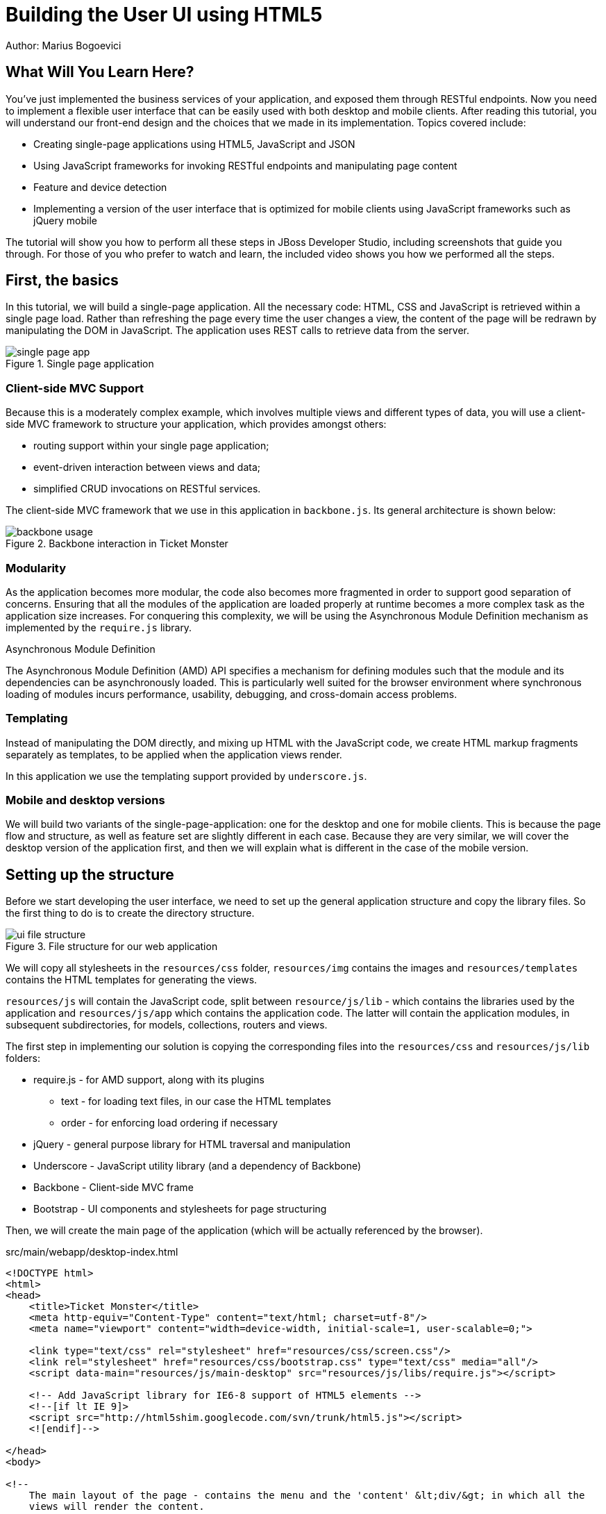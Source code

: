 Building the User UI using HTML5
================================
Author: Marius Bogoevici

What Will You Learn Here?
-------------------------

You've just implemented the business services of your application, and exposed them through RESTful endpoints. Now you need to implement a flexible user interface that can be easily used with both desktop and mobile clients. After reading this tutorial, you will understand our front-end design and the choices that we made in its implementation. Topics covered include:

* Creating single-page applications using HTML5, JavaScript and JSON
* Using JavaScript frameworks for invoking RESTful endpoints and manipulating page content
* Feature and device detection
* Implementing a version of the user interface that is optimized for mobile clients using JavaScript frameworks such as jQuery mobile

The tutorial will show you how to perform all these steps in JBoss Developer Studio, including screenshots that guide you through. For those of you who prefer to watch and learn, the included video shows you how we performed all the steps.

First, the basics
-----------------

In this tutorial, we will build a single-page application. All the necessary code: HTML, CSS and JavaScript is retrieved within a single page load. Rather than refreshing the page every time the user changes a view, the content of the page will be redrawn by manipulating the DOM in JavaScript. The application uses REST calls to retrieve data from the server.

[[single-page-app_image]]
.Single page application
image::gfx/single-page-app.png[]

Client-side MVC Support
~~~~~~~~~~~~~~~~~~~~~~~

Because this is a moderately complex example, which involves multiple views and different types of data, you will use a client-side MVC framework to structure your application, which provides amongst others:

* routing support within your single page application;
* event-driven interaction between views and data;
* simplified CRUD invocations on RESTful services.

The client-side MVC framework that we use in this application in `backbone.js`. Its general architecture is shown below:

[[use-of-backbone_image]]
.Backbone interaction in Ticket Monster
image::gfx/backbone-usage.png[]

Modularity
~~~~~~~~~~

As the application becomes more modular, the code also becomes more fragmented in order to support good separation of concerns. Ensuring that all the modules of the application are loaded properly at runtime becomes a more complex task as the application size increases. For conquering this complexity, we will be using the Asynchronous Module Definition mechanism as implemented by the `require.js` library.


.Asynchronous Module Definition
***********************************************************************
The Asynchronous Module Definition (AMD) API specifies a mechanism for defining modules such that the module and its dependencies can be asynchronously loaded. This is particularly well suited for the browser environment where synchronous loading of modules incurs performance, usability, debugging, and cross-domain access problems.
***********************************************************************

Templating
~~~~~~~~~~

Instead of manipulating the DOM directly, and mixing up HTML with the JavaScript code, we create HTML markup fragments separately as templates, to be applied when the application views render. 

In this application we use the templating support provided by `underscore.js`.

Mobile and desktop versions
~~~~~~~~~~~~~~~~~~~~~~~~~~~

We will build two variants of the single-page-application: one for the desktop and one for mobile clients. This is because the page flow and structure, as well as feature set are slightly different in each case. Because they are very similar, we will cover the desktop version of the application first, and then we will explain what is different in the case of the mobile version.

Setting up the structure
------------------------

Before we start developing the user interface, we need to set up the general application structure and copy the library files. So the first thing to do is to create the directory structure.

[[ui-directory-structure]]
.File structure for our web application
image::gfx/ui-file-structure.png[]

We will copy all stylesheets in the `resources/css` folder, `resources/img` contains the images and `resources/templates` contains the HTML templates for generating the views. 

`resources/js` will contain the JavaScript code, split between `resource/js/lib` - which contains the libraries used by the application and `resources/js/app` which contains the application code. The latter will contain the application modules, in subsequent subdirectories, for models, collections, routers and views.

The first step in implementing our solution is copying the corresponding files into the `resources/css` and `resources/js/lib` folders:

* require.js - for AMD support, along with its plugins
** text - for loading text files, in our case the HTML templates
** order - for enforcing load ordering if necessary
* jQuery - general purpose library for HTML traversal and manipulation
* Underscore - JavaScript utility library (and a dependency of Backbone)
* Backbone - Client-side MVC frame
* Bootstrap - UI components and stylesheets for page structuring

Then, we will create the main page of the application (which will be actually referenced by the browser).

.src/main/webapp/desktop-index.html
[source,html]
-------------------------------------------------------------------------------------------------------
<!DOCTYPE html>
<html>
<head>
    <title>Ticket Monster</title>
    <meta http-equiv="Content-Type" content="text/html; charset=utf-8"/>
    <meta name="viewport" content="width=device-width, initial-scale=1, user-scalable=0;">

    <link type="text/css" rel="stylesheet" href="resources/css/screen.css"/>
    <link rel="stylesheet" href="resources/css/bootstrap.css" type="text/css" media="all"/>
    <script data-main="resources/js/main-desktop" src="resources/js/libs/require.js"></script>

    <!-- Add JavaScript library for IE6-8 support of HTML5 elements -->
    <!--[if lt IE 9]>
    <script src="http://html5shim.googlecode.com/svn/trunk/html5.js"></script>
    <![endif]-->

</head>
<body>

<!--
    The main layout of the page - contains the menu and the 'content' &lt;div/&gt; in which all the
    views will render the content.
-->
<div id="container">
    <div id="menu">
        <div class="navbar">
            <div class="navbar-inner">
                <div class="container">
                    <a class="brand">JBoss Ticket Monster</a>
                    <ul class="nav">
                        <li><a href="#events">Events</a></li>
                        <li><a href="#venues">Venues</a></li>
                        <li><a href="#bookings">Bookings</a></li>
                        <li><a href="#about">About</a></li>
                    </ul>
                </div>
            </div>
        </div>
    </div>
    <div id="content" class="container-fluid">
    </div>
</div>

<footer style="">
    <div style="text-align: center;"><img src="resources/img/logo.png" alt="HTML5"/></div>
</footer>

</body>
</html>
-------------------------------------------------------------------------------------------------------

As you can see, the page does not contain too much. It loads the custom stylesheet of the application, as well as the one required by Twitter bootstrap, sets up instructions for loading the application scripts and defines a general structure of the page.  

The actual HTML code of the page contains a menu definition which will be present on all the pages, as well as an empty element named `content` which is essentially a placeholder for the application views. When a view is displayed, it will apply a template and populate it.

The JavaScript code of the page is loaded by `require.js`, according to the module definition contained in `resources/js/main-desktop.js`, as follows:

.src/main/webapp/resources/js/main-desktop.js
-------------------------------------------------------------------------------------------------------
/**
 * Shortcut alias definitions - will come in handy when declaring dependencies
 * Also, they allow you to keep the code free of any knowledge about library 
 * locations and versions
 */
require.config({
    paths: {
        jquery:'libs/jquery-1.7.1',
        underscore:'libs/underscore',
        text:'libs/text',
        order:'libs/order',
        bootstrap: 'libs/bootstrap',
        utilities: 'app/utilities',
        router
    }
});

// Backbone is not AMD-ready, so a individual module is declared
define("backbone", [
    // the order plugin is used to ensure that the modules are loaded in the right order
    'order!jquery',
    'order!underscore',
    'order!libs/backbone'], function(){
    return Backbone;
});

// Now we declare all the dependencies
require([
    'order!jquery', 
    'order!underscore',
    'order!backbone',
    'text',
    'order!bootstrap',
], function(){
    console.log('all loaded')
});
-------------------------------------------------------------------------------------------------------

As you see, this module loads all the utility libraries. Later on, when we will have written the application code too, we will load it here as well.

Visualising Events
------------------

The first use case that we implement is event navigation. The users will be able to view the list of events and select the one that they want to attend. After doing so, they will select a venue, and will be able to choose a performance date and time.

The Event model
~~~~~~~~~~~~~~~

We will define a Backbone model for holding individual event data. Nearly each domain entity (booking, event, venue) is represented by a corresponding Backbone model.

.src/main/webapp/resources/js/app/models/event.js
-------------------------------------------------------------------------------------------------------
/**
 * Module for the Event model
 */
define([ 
    'backbone' // depends and imports Backbone
], function (Backbone) {
    /**
     * The Event model class definition
     * Used for CRUD operations against individual events
     */
    var Event = Backbone.Model.extend({
        urlRoot:'rest/events' // the URL for perfoming CRUD operations
    });
    // export the Event class
    return Event;
});
-------------------------------------------------------------------------------------------------------

The `Event` model can perform CRUD operations directly against the REST services. 

.Backbone Models
***********************************************************************
Backbone models contain the interactive data as well as a large part of the logic surrounding it: conversions, validations, computed properties, and access control. The can also perform CRUD operations with the REST service. 
***********************************************************************

The Events collection
~~~~~~~~~~~~~~~~~~~~~

We will define a Backbone collection for handling groups of events (like the events list). 

.src/main/webapp/resources/js/app/collections/events.js
-------------------------------------------------------------------------------------------------------
/**
 * Module for the Events collection
 */
define([
    // Backbone and the collection element type are dependencies
    'backbone',
    'app/models/event'
], function (Backbone, Event) {
    /**
     *  Here we define the Bookings collection
     *  We will use it for CRUD operations on Bookings
     */
    var Events = Backbone.Collection.extend({
        url:"rest/events", // the URL for performing CRUD operations
        model: Event,
        id:"id", // the 'id' property of the model is the identifier
        comparator:function (model) {
            return model.get('category').id;
        }
    });
    return Events;
});
-------------------------------------------------------------------------------------------------------

By mapping the model and collection to a REST endpoint you can perform CRUD operations without having to invoke the services explicitly. You will see how that works a bit later.

.Backbone Collections
***********************************************************************
Collections are ordered sets of models. They can handle events which are fired as a result of a change to a
individual member, and can perform CRUD operations for syncing up contents against RESTful services.
*********************************************************************** 

The EventsView view
~~~~~~~~~~~~~~~~~~~

Now that we have implemented the data components of the example, we need to create the view that displays them.

.src/main/webapp/resources/js/app/views/desktop/events.js
-------------------------------------------------------------------------------------------------------
define([
    'backbone',
    'utilities',
    'text!../../../../templates/desktop/events.html'
], function (
    Backbone,
    utilities,
    eventsTemplate) {

    var EventsView = Backbone.View.extend({
        events:{
            "click a":"update"
        },
        render:function () {
            var categories = _.uniq(
                _.map(this.model.models, function(model){
                    return model.get('category')
                }, function(item){
                    return item.id
                }));
            utilities.applyTemplate($(this.el), eventsTemplate, {categories:categories, model:this.model})
            $(this.el).find('.item:first').addClass('active');
            $(".collapse").collapse()
            $("a[rel='popover']").popover({trigger:'hover'});
            return this
        },
        update:function () {
            $("a[rel='popover']").popover('hide')
        }
    });

    return  EventsView;
});
-------------------------------------------------------------------------------------------------------

The view is attached to a DOM element (the `el` property). When the `render` method is invoked, it manipulates the DOM and renders the view. We could have achieved that by writing these instructions directly in the method, but that would make it hard to change the page design later on. Rather than that, we will create a template and apply it, thus separating the HTML view code from the view implementation. 

.src/main/webapp/resources/templates/desktop/events.html
[source,html]
-------------------------------------------------------------------------------------------------------
<div class="row-fluid">
    <div class="span3">
        <div id="itemMenu">

            <%
            _.each(categories, function (category) {
            %>
            <div class="accordion-group">
                <div class="accordion-heading">
                    <a class="accordion-toggle" style="color: #fff; background: #000;"
                       data-target="#category-<%=category.id%>-collapsible" data-toggle="collapse"
                       data-parent="#itemMenu"><%= category.description %></a>
                </div>
                <div id="category-<%=category.id%>-collapsible" class="collapse in accordion-body">
                    <div id="category-<%=category.id%>" class="accordion-inner">

                        <%
                        _.each(model.models, function (model) {
                        if (model.get('category').id == category.id) {
                        %>
                        <p><a href="#venues/<%=model.attributes.id%>" rel="popover"
                              data-content="<%=model.attributes.description%>"
                              data-original-title="<%=model.attributes.name%>"><%=model.attributes.name%></a></p>
                        <% }
                        });
                        %>
                    </div>
                </div>
            </div>
            <% }); %>
        </div>
    </div>
    <div id='itemSummary' class="span9">
        <div class="row-fluid">
            <div class="span11">
                <div id="eventCarousel" class="carousel">
                    <!-- Carousel items -->
                    <div class="carousel-inner">
                        <%_.each(model.models, function(model) { %>
                        <div class="item">
                            <img src='rest/media/<%=model.attributes.mediaItem.id%>'/>

                            <div class="carousel-caption">
                                <h4><%=model.attributes.name%></h4>

                                <p><%=model.attributes.description%></p>
                                <a class="btn btn-danger" href="#events/<%=model.id%>">Book tickets</a>
                            </div>
                        </div>
                        <% }) %>
                    </div>
                    <!-- Carousel nav -->
                    <a class="carousel-control left" href="#eventCarousel" data-slide="prev">&lsaquo;</a>
                    <a class="carousel-control right" href="#eventCarousel" data-slide="next">&rsaquo;</a>
                </div>
            </div>
        </div>
    </div>
</div>
-------------------------------------------------------------------------------------------------------


Besides applying the template and preparing the data that will be used to fill it (the `categories` and `model` entries in the map), this method also performs the JavaScript calls that are required to initialize the UI components (in this case the Twitter Bootstrap carousel and popover).

A view can also listen to events fired by children of it's `el` root element. In this case, the `update` method is set up within the `events` property of the class to listen to clicks on anchors. 

Now that the views are in place, you will need to add a routing rule to the application. We will create a router and add our first routes.

Routing
~~~~~~~

We will continue by defining a Router which provides linkable, bookmarkable and shareable URLs for the various locations in our application.

.src/main/webapp/resources/js/app/router/desktop/router.js
-------------------------------------------------------------------------------------------------------
/**
 * A module for the router of the desktop application
 */
define("router", [
    'jquery',
    'underscore',
    'backbone',
    'app/collections/events',
    'app/views/desktop/events',
],function ($,
            _,
            Backbone,
            Events,
            EventsView) {

    /**
     * The Router class contains all the routes within the application - 
     * i.e. URLs and the actions that will be taken as a result.
     *
     * @type {Router}
     */

    var Router = Backbone.Router.extend({
        routes:{
            "":"events", // listen to #events
            "events":"events" // listen to #events
        },
        events:function () {
        	//initialize the events collection
            var events = new Events(); 
            // create an events view
            var eventsView = new EventsView({model:events, el:$("#content")});
            // render the view when the collection elements are fetched from the
            // RESTful service
            events.bind("reset", 
                function () { 
                    eventsView.render();
            }).fetch();
        });

    // Create a router instance
    var router = new Router();

    // Begin routing
    Backbone.history.start();

    return router;
});
-------------------------------------------------------------------------------------------------------

Remember, this is a single page application. You will be able to navigate either using urls such as `http://localhost:8080/ticket-monster/desktop-index.html#events` or from with relative urls from within the application itself (this being exactly what the main menu does). The portion after the hash sign represents the url within the page, the one on which the router will act. The `routes` property maps urls to controller function. In the example above, we have two controller functions.

`events` handles the `#events` URL and will retrieve the events in our application through a REST call. You don't have to do the REST call yourself, it will be triggered the `fetch` invocation on the `Events` collection (remember our earlier point about mapping collections to REST urls?). The `reset` event on the collection is invoked when the data from the server is received and the collection is populated, and this triggers the rendering of the events view (which is bound to the `#content` div). Notice how the whole process is orchestrated in an event-driven fashion - the models, views and controllers interact through events.

Once the router has been defined, all that remains is to cause is to be loaded by the main module definition. Because the router depends on all the other components (models, collections and views) of the application, directly or indirectly, it will be the only one that is explicitly listed in the `main-desktop` definition, which will change as follows:

.src/main/webapp/resources/js/main-desktop.js
-------------------------------------------------------------------------------------------------------
require.config({
    paths: {
        jquery:'libs/jquery-1.7.1',
        underscore:'libs/underscore',
        text:'libs/text',
        order:'libs/order',
        bootstrap: 'libs/bootstrap',
        utilities: 'app/utilities',
        router:'app/router/desktop/router'
    }
});

  ...

// Now we declare all the dependencies
require([
    'order!jquery', 
    'order!underscore',
    'order!backbone',
    'text',
    'order!bootstrap',
    'router'
], function(){
    console.log('all loaded')
});
-------------------------------------------------------------------------------------------------------

Viewing a single event
----------------------

With the events list view now in place, we can begin implementing the next step of the use case: adding a view for visualizing the details of an individual event, selecting a venue and a performance time.

We already have the models in place so all we need to do is to create a additional view and expand the router. The view comes first.

.src/main/webapp/resources/js/app/views/desktop/event-detail.js
-------------------------------------------------------------------------------------------------------
define([
    'backbone',
    'utilities',
    'require',
    'text!../../../../templates/desktop/event-detail.html',
    'text!../../../../templates/desktop/media.html',
    'text!../../../../templates/desktop/event-venue-description.html',
    'bootstrap'
], function (
    Backbone,
    utilities,
    require,
    eventDetailTemplate,
    mediaTemplate,
    eventVenueDescriptionTemplate) {
    var EventDetail = Backbone.View.extend({
        events:{
            "click input[name='bookButton']":"beginBooking",
            "change select[id='venueSelector']":"refreshShows",
            "change select[id='dayPicker']":"refreshTimes"
        },
        render:function () {
            $(this.el).empty()
            utilities.applyTemplate($(this.el), eventDetailTemplate, this.model.attributes);
            $("#bookingOption").hide();
            $("#venueSelector").attr('disabled', true);
            $("#dayPicker").empty();
            $("#dayPicker").attr('disabled', true)
            $("#performanceTimes").empty();
            $("#performanceTimes").attr('disabled', true)
            var self = this
            $.getJSON("rest/shows?event=" + this.model.get('id'), function (shows) {
                self.shows = shows
                $("#venueSelector").empty().append("<option value='0'>Select a venue</option>");
                $.each(shows, function (i, show) {
                    $("#venueSelector").append("<option value='" + show.id + "'>" 
                           + show.venue.address.city + " : " + show.venue.name + "</option>")
                });
                $("#venueSelector").removeAttr('disabled')
                if ($("#venueSelector").val()) {
                    $("#venueSelector").change()
                }
            })
        },
        beginBooking:function () {
            require("router").navigate('/book/' + 
                      $("#venueSelector option:selected").val() + '/' + $("#performanceTimes").val(), true)
        },
        refreshShows:function (event) {
            $("#dayPicker").empty();

            var selectedShowId = event.currentTarget.value;

            if (selectedShowId != 0) {
                var selectedShow = _.find(this.shows, function (show) {
                    return show.id == selectedShowId
                });
                this.selectedShow = selectedShow;
                utilities.applyTemplate($("#eventVenueDescription"), eventVenueDescriptionTemplate, {venue:selectedShow.venue});
                var times = _.uniq(_.sortBy(_.map(selectedShow.performances, function (performance) {
                    return (new Date(performance.date).withoutTimeOfDay()).getTime()
                }), function (item) {
                    return item
                }));
                utilities.applyTemplate($("#venueMedia"), mediaTemplate, selectedShow.venue)
                $("#dayPicker").removeAttr('disabled')
                $("#performanceTimes").removeAttr('disabled')
                _.each(times, function (time) {
                    var date = new Date(time)
                    $("#dayPicker").append("<option value='" + date.toYMD() + "'>" 
                          + date.toPrettyStringWithoutTime() + 
                          "</option>")
                })
                this.refreshTimes()
                $("#bookingWhen").show(100)
            } else {
                $("#bookingWhen").hide(100)
                $("#bookingOption").hide()
                $("#dayPicker").empty()
                $("#venueMedia").empty()
                $("#eventVenueDescription").empty()
                $("#dayPicker").attr('disabled', true)
                $("#performanceTimes").empty()
                $("#performanceTimes").attr('disabled', true)
            }

        },
        refreshTimes:function () {
            var selectedDate = $("#dayPicker").val();
            $("#performanceTimes").empty()
            if (selectedDate) {
                $.each(this.selectedShow.performances, function (i, performance) {
                    var performanceDate = new Date(performance.date);
                    if (_.isEqual(performanceDate.toYMD(), selectedDate)) {
                        $("#performanceTimes").append("<option value='" + performance.id + "'>" 
                            + performanceDate.getHours().toZeroPaddedString(2) + ":" + performanceDate.getMinutes().toZeroPaddedString(2) + "</option>")
                    }
                })
            }
            $("#bookingOption").show()
        }

    });

    return  EventDetail;
});
-------------------------------------------------------------------------------------------------------

This view is already a bit more complex than the global events view. The main reason for that happening is that certain portions of the page need to be updated whenever the user chooses a different venue. 

[[ui-event-detail]]
.On the event details page some fragments need to be re-rendered when the user changes the venue
image::gfx/ui-event-details.png[]

The view responds to three different events:

* a of the current venue will trigger a reload of the details and venue image, as well as of the performance times. The application will retrieve the latter information through a RESTful web service;
* changing the performance day will cause the performance time selector to reload;
* once the venue and performance time and date have been selected, the user can navigate to the booking page.

The corresponding templates for the three fragments used above are shown below

.src/main/webapp/resources/templates/desktop/event-detail.html
[source,html]
-------------------------------------------------------------------------------------------------------
<div class="row-fluid" xmlns="http://www.w3.org/1999/html">
    <h2 class="page-header"><%=name%></h2>
</div>
<div class="row-fluid">
    <div class="span4 well">
        <div class="row-fluid"><h3 class="page-header span6">What?</h3>
            <img width="100" src='rest/media/<%=mediaItem.id%>'/></div>
        <div class="row-fluid">
            <p>&nbsp;</p>

            <div class="span12"><%= description %></div>
        </div>
    </div>
    <div class="span4 well">
        <div class="row-fluid"><h3 class="page-header span6">Where?</h3>
            <div class="span6" id='venueMedia'/>
        </div>
        <div class='row-fluid'><select id='venueSelector'/>
            <div id="eventVenueDescription"/>
        </div>
    </div>
    <div id='bookingWhen' style="display: none;" class="span2 well">
        <h3 class="page-header">When?</h3>
        <select class="span2" id="dayPicker">
            <option value="-1">Select a day</option>
        </select>
        <select class="span2" id="performanceTimes"/>
            <option value="-1">Select a time</option>
        </select>

        <div id='bookingOption'><input name="bookButton" class="btn btn-primary" type="button"
                                       value="Order tickets"></div>
    </div>
</div>
-------------------------------------------------------------------------------------------------------

.src/main/webapp/resources/templates/desktop/event-venue-description.html
[source,html]
-------------------------------------------------------------------------------------------------------
<address>
    <p><%= venue.description %></p>
    <p><strong>Address:</strong></p>
    <p><%= venue.address.street %></p>
    <p><%= venue.address.city %>, <%= venue.address.country %></p>
</address>
-------------------------------------------------------------------------------------------------------

.src/main/webapp/resources/templates/desktop/event-venue-description.html
[source,html]
-------------------------------------------------------------------------------------------------------
<address>
    <p><%= venue.description %></p>
    <p><strong>Address:</strong></p>
    <p><%= venue.address.street %></p>
    <p><%= venue.address.city %>, <%= venue.address.country %></p>
</address>
-------------------------------------------------------------------------------------------------------

Now that the view has actually been created, we need to add it to the router:

.src/main/webapp/resources/js/app/router/desktop/router.js
-------------------------------------------------------------------------------------------------------
/**
 * A module for the router of the desktop application
 */
define("router", [
    ...
    'app/models/event',
	...,
    'app/views/desktop/event-detail'
],function (
			...
            Event,
            ...
            EventDetailView) {

    var Router = Backbone.Router.extend({
        routes:{
            ...
            "events/:id":"eventDetail",
        },
        ...
        eventDetail:function (id) {
            var model = new Event({id:id});
            var eventDetailView = new EventDetailView({model:model, el:$("#content")});
            model.bind("change",
                function () {
                    eventDetailView.render();
                }).fetch();
        });
});
-------------------------------------------------------------------------------------------------------

As you can see, this is extremely similar to the previous view and route, except that right now the application can also navigate routes such as `http://localhost:8080/ticket-monster/desktop-index#events/1`. This can be entered directly in the browser or it can be navigated as a relative path to `#events/1` from within the applicaton, which is what the collapsible events menu above does.

With this in place, all that remains is to implement the final view of this use case, creating the bookings.

Creating Bookings
-----------------

The user has chosen an event, a venue and a performance time, so the last step in our implementation is creating a booking. Users can select one of the available sections for the show's venue, and once they do so, they will be able to enter a number of tickets for each category available for this show (Adult, Child, etc.) and add them to the current order. Once they do so, a summary view gets updated. Users can also choose to remove tickets from the order. When the order is complete, they can enter the contact information (e-mail address) and can submit it to the server.

First, we will add the new view:

.src/main/webapp/resources/js/app/views/desktop/create-booking.js
-------------------------------------------------------------------------------------------------------
define([
    'backbone',
    'utilities',
    'require',
    'text!../../../../templates/desktop/booking-confirmation.html',
    'text!../../../../templates/desktop/create-booking.html',
    'text!../../../../templates/desktop/ticket-categories.html',
    'text!../../../../templates/desktop/ticket-summary-view.html',
    'bootstrap'
],function (
    Backbone,
    utilities,
    require,
    bookingConfirmationTemplate,
    createBookingTemplate,
    ticketEntriesTemplate,
    ticketSummaryViewTemplate){


    var TicketCategoriesView = Backbone.View.extend({
        id:'categoriesView',
        events:{
            "change input":"onChange"
        },
        render:function () {
            if (this.model != null) {
                var ticketPrices = _.map(this.model, function (item) {
                    return item.ticketPrice;
                });
                utilities.applyTemplate($(this.el), ticketEntriesTemplate, {ticketPrices:ticketPrices});
            } else {
                $(this.el).empty();
            }
            return this;
        },
        onChange:function (event) {
            var value = event.currentTarget.value;
            var ticketPriceId = $(event.currentTarget).data("tm-id");
            var modifiedModelEntry = _.find(this.model, function(item) { return item.ticketPrice.id == ticketPriceId});
            if ($.isNumeric(value) && value > 0) {
                modifiedModelEntry.quantity = parseInt(value);
            }
            else {
                delete modifiedModelEntry.quantity;
            }
        }
    });

    var TicketSummaryView = Backbone.View.extend({
        tagName:'tr',
        events:{
            "click i":"removeEntry"
        },
        render:function () {
            var self = this;
            utilities.applyTemplate($(this.el), ticketSummaryViewTemplate, this.model.bookingRequest);
        },
        removeEntry:function () {
            this.model.tickets.splice(this.model.index, 1);
        }
    });

    var CreateBookingView = Backbone.View.extend({

        events:{
            "click input[name='submit']":"save",
            "change select":"refreshPrices",
            "keyup #email":"updateEmail",
            "click input[name='add']":"addQuantities",
            "click i":"updateQuantities"
        },
        render:function () {

            var self = this;
            $.getJSON("rest/shows/" + this.model.showId, function (selectedShow) {

                self.currentPerformance = _.find(selectedShow.performances, function (item) {
                    return item.id == self.model.performanceId;
                });

                var id = function (item) {return item.id;};
                // prepare a list of sections to populate the dropdown
                var sections = _.uniq(_.sortBy(_.pluck(selectedShow.ticketPrices, 'section'), id), true, id);
                utilities.applyTemplate($(self.el), createBookingTemplate, {
                    sections:sections,
                    show:selectedShow,
                    performance:self.currentPerformance});
                self.ticketCategoriesView = new TicketCategoriesView({model:{}, el:$("#ticketCategoriesViewPlaceholder") });
                self.ticketSummaryView = new TicketSummaryView({model:self.model, el:$("#ticketSummaryView")});
                self.show = selectedShow;
                self.ticketCategoriesView.render();
                self.ticketSummaryView.render();
                $("#sectionSelector").change();
            });
        },
        refreshPrices:function (event) {
            var ticketPrices = _.filter(this.show.ticketPrices, function (item) {
                return item.section.id == event.currentTarget.value;
            });
            var ticketPriceInputs = new Array();
            _.each(ticketPrices, function (ticketPrice) {
                ticketPriceInputs.push({ticketPrice:ticketPrice});
            });
            this.ticketCategoriesView.model = ticketPriceInputs;
            this.ticketCategoriesView.render();
        },
        save:function (event) {
            var bookingRequest = {ticketRequests:[]};
            var self = this;
            bookingRequest.ticketRequests = _.map(this.model.bookingRequest.tickets, function (ticket) {
                return {ticketPrice:ticket.ticketPrice.id, quantity:ticket.quantity}
            });
            bookingRequest.email = this.model.bookingRequest.email;
            bookingRequest.performance = this.model.performanceId
            $.ajax({url:"rest/bookings",
                data:JSON.stringify(bookingRequest),
                type:"POST",
                dataType:"json",
                contentType:"application/json",
                success:function (booking) {
                    this.model = {}
                    $.getJSON('rest/shows/performance/' + booking.performance.id, function (retrievedPerformance) {
                        utilities.applyTemplate($(self.el), bookingConfirmationTemplate, {booking:booking, performance:retrievedPerformance })
                    });
                }}).error(function (error) {
                    if (error.status == 400 || error.status == 409) {
                        var errors = $.parseJSON(error.responseText).errors;
                        _.each(errors, function (errorMessage) {
                            $("#request-summary").append('<div class="alert alert-error"><a class="close" data-dismiss="alert">×</a><strong>Error!</strong> ' + errorMessage + '</div>')
                        });
                    } else {
                        $("#request-summary").append('<div class="alert alert-error"><a class="close" data-dismiss="alert">×</a><strong>Error! </strong>An error has occured</div>')
                    }

                })

        },
        addQuantities:function () {
            var self = this;

            _.each(this.ticketCategoriesView.model, function (model) {
                if (model.quantity != undefined) {
                    var found = false;
                    _.each(self.model.bookingRequest.tickets, function (ticket) {
                        if (ticket.ticketPrice.id == model.ticketPrice.id) {
                            ticket.quantity += model.quantity;
                            found = true;
                        }
                    });
                    if (!found) {
                        self.model.bookingRequest.tickets.push({ticketPrice:model.ticketPrice, quantity:model.quantity});
                    }
                }
            });
            this.ticketCategoriesView.model = null;
            $('option:selected', 'select').removeAttr('selected');
            this.ticketCategoriesView.render();
            this.updateQuantities();
        },
        updateQuantities:function () {
            // make sure that tickets are sorted by section and ticket category
            this.model.bookingRequest.tickets.sort(function (t1, t2) {
                if (t1.ticketPrice.section.id != t2.ticketPrice.section.id) {
                    return t1.ticketPrice.section.id - t2.ticketPrice.section.id;
                }
                else {
                    return t1.ticketPrice.ticketCategory.id - t2.ticketPrice.ticketCategory.id;
                }
            });

            this.model.bookingRequest.totals = _.reduce(this.model.bookingRequest.tickets, function (totals, ticketRequest) {
                return {
                    tickets:totals.tickets + ticketRequest.quantity,
                    price:totals.price + ticketRequest.quantity * ticketRequest.ticketPrice.price
                };
            }, {tickets:0, price:0.0});

            this.ticketSummaryView.render();
            this.setCheckoutStatus();
        },
        updateEmail:function (event) {
            if ($(event.currentTarget).is(':valid')) {
                this.model.bookingRequest.email = event.currentTarget.value;

            } else {
                delete this.model.bookingRequest.email;
            }
            this.setCheckoutStatus();
        },
        setCheckoutStatus:function () {
            if (this.model.bookingRequest.totals != undefined && this.model.bookingRequest.totals.tickets > 0 && this.model.bookingRequest.email != undefined && this.model.bookingRequest.email != '') {
                $('input[name="submit"]').removeAttr('disabled');
            }
            else {
                $('input[name="submit"]').attr('disabled', true);
            }
        }
    });

    return CreateBookingView;
});
-------------------------------------------------------------------------------------------------------

The code above may be surprising: after all, we said that we were going to add a single view, but instead, we have added three! The reason is that this view makes use of subviews (`TicketCategoriesView` and `TicketSummaryView`) for re-rendering parts of the main view. Whenever the user changes the current section selection, it will display a list of available tickets, by price category. Whenever the user adds the tickets to the main request, the current summary will be re-rendered. Changes in quantities or the target email may enable or disable the submission button - the booking request data is re-validated in the process. We do not create separate modules for the subviews, since they are not referenced outside the module itself.

The user submission is handled by the `save` method which constructs the a JSON object in the format required by a POST at `http://localhost:8080/ticket-monster/rest/bookings`, and performs the AJAX call. In case of a successful response, a confirmation view is rendered. On failure, a warning is displayed and the user may continue to edit the form. 

The corresponding templates for the views above are shown below:

.src/main/webapp/resources/templates/desktop/booking-confirmation.html
[source,html]
-------------------------------------------------------------------------------------------------------
<div class="row-fluid">
    <h2 class="page-header">Booking #<%=booking.id%> confirmed!</h2>
</div>
<div class="row-fluid">
    <div class="span5 well">
        <h4 class="page-header">Checkout information</h4>
        <p><strong>Email: </strong><%= booking.contactEmail %></p>
        <p><strong>Event: </strong> <%= performance.event.name %></p>
        <p><strong>Venue: </strong><%= performance.venue.name %></p>
        <p><strong>Date: </strong><%= new Date(booking.performance.date).toPrettyString() %></p>
        <p><strong>Created on: </strong><%= new Date(booking.createdOn).toPrettyString() %></p>
    </div>
    <div class="span5 well">
        <h4 class="page-header">Ticket allocations</h4>
        <table class="table table-striped table-bordered" style="background-color: #fffffa;">
            <thead>
            <tr>
                <th>Ticket #</th>
                <th>Category</th>
                <th>Section</th>
                <th>Row</th>
                <th>Seat</th>
            </tr>
            </thead>
            <tbody>
            <% $.each(_.sortBy(booking.tickets, function(ticket) {return ticket.id}), function (i, ticket) { %>
            <tr>
                <td><%= ticket.id %></td>
                <td><%=ticket.ticketCategory.description%></td>
                <td><%=ticket.seat.section.name%></td>
                <td><%=ticket.seat.rowNumber%></td>
                <td><%=ticket.seat.number%></td>
            </tr>
            <% }) %>
            </tbody>
        </table>
    </div>
</div>
<div class="row-fluid" style="padding-bottom:30px;">
    <div class="span2"><a href="#">Home</a></div>
</div>
-------------------------------------------------------------------------------------------------------

.src/main/webapp/resources/templates/desktop/create-booking.html
[source,html]
-------------------------------------------------------------------------------------------------------
<div class="row-fluid">
    <div class="span12">
        <h2><%=show.event.name%>
            <small><%=show.venue.name%>, <%=new Date(performance.date).toPrettyString()%></p></small>
        </h2>
    </div>
</div>
<div class="row-fluid">
    <div class="span5 well">
        <h4 class="page-header">Select tickets</h4>

        <div id="sectionSelectorPlaceholder" class="row-fluid">
            <div class="control-group">
                <label class="control-label" for="sectionSelect">Section</label>
                <div class="controls">
                    <select id="sectionSelect">
                        <option value="-1" selected="true">Choose a section</option>
                        <% _.each(sections, function(section) { %>
                        <option value="<%=section.id%>"><%=section.name%> - <%=section.description%></option>
                        <% }) %>
                    </select>
                </div>
            </div>
        </div>
        <div id="ticketCategoriesViewPlaceholder" class="row-fluid"></div>
    </div>
    <div id="request-summary" class="span5 offset1 well">
        <h4 class="page-header">Order summary</h4>
        <div id="ticketSummaryView" class="row-fluid"/>
        <h4 class="page-header">Checkout</h4>
        <div class="row-fluid">
            <input type='email' id="email" placeholder="Email" required/>
            <input type='button' class="btn btn-primary" name="submit" value="Checkout"
                   style="margin-bottom:9px;" disabled="true"/>
        </div>
    </div>
</div>
-------------------------------------------------------------------------------------------------------

.src/main/webapp/resources/templates/desktop/ticket-categories.html
[source,html]
-------------------------------------------------------------------------------------------------------
<% if (ticketPrices.length > 0) { %>
<% _.each(ticketPrices, function(ticketPrice) { %>
<div id="ticket-category-input-<%=ticketPrice.id%>">
    <div class="control-group">
        <label class="control-label"><%=ticketPrice.ticketCategory.description%></label>

        <div class="controls">
            <div class="input-append">
                <input class="span2" rel="tooltip" title="Enter value" type="number" min="1"
                                             max="9"
                                             data-tm-id="<%=ticketPrice.id%>"
                                             placeholder="Number of tickets"
                                             name="tickets-<%=ticketPrice.ticketCategory.id%>"/>
                <span class="add-on" style="margin-bottom:9px">@ $<%=ticketPrice.price%></span>
            </div>
        </div>
    </div>
</div>
<% }) %>
<div class="control-group">
    <label class="control-label"/>
    <div class="controls">
        <input type="button" class="btn btn-primary" name="add" value="Add tickets"/>
    </div>
</div>
<% } %>
-------------------------------------------------------------------------------------------------------

.src/main/webapp/resources/templates/desktop/ticket-summary-view.html
[source,html]
-------------------------------------------------------------------------------------------------------
<div class="span12">
    <% if (tickets.length>0) { %>
    <table class="table table-bordered table-condensed row-fluid" style="background-color: #fffffa;">
        <thead>
        <tr>
            <th colspan="5"><strong>Requested tickets</strong></th>
        </tr>
        <tr>
            <th>Section</th>
            <th>Category</th>
            <th>Quantity</th>
            <th>Price</th>
            <th></th>
        </tr>
        </thead>
        <tbody id="ticketRequestSummary">
        <% _.each(tickets, function (ticketRequest, index, tickets) { %>
        <tr>
            <td><%= ticketRequest.ticketPrice.section.name %></td>
            <td><%= ticketRequest.ticketPrice.ticketCategory.description %></td>
            <td><%= ticketRequest.quantity %></td>
            <td>$<%=ticketRequest.ticketPrice.price%></td>
            <td><i class="icon-trash"/></td>
        </tr>
        <% }); %>
        </tbody>
    </table>
    <p/>
    <div class="row-fluid">
        <div class="span5"><strong>Total ticket count:</strong> <%= totals.tickets %></div>
        <div class="span5"><strong>Total price:</strong> $<%=totals.price%></div></div>
    <% } else { %>
    No tickets requested.
    <% } %>
</div>
-------------------------------------------------------------------------------------------------------

Finally, once the view is available, we can add it's corresponding routing rule:

.src/main/webapp/resources/js/app/router/desktop/router.js
-------------------------------------------------------------------------------------------------------
/**
 * A module for the router of the desktop application
 */
define("router", [
    ...
    'app/views/desktop/create-booking',
	...
],function (
			...
            CreateBooking
            ...
            ) {

    var Router = Backbone.Router.extend({
        routes:{
            ...
            "book/:showId/:performanceId":"bookTickets",
        },
        ...
        bookTickets:function (showId, performanceId) {
            var createBookingView = 
            	new CreateBookingView({
            		model:{ showId:showId, 
            			    performanceId:performanceId, 
            			    bookingRequest:{tickets:[]}}, 
            			    el:$("#content")
            			   });
            createBookingView.render();
        }
});
-------------------------------------------------------------------------------------------------------

This concludes the implementation of a full booking use case, starting with listing events, continuing with selecting a venue and performance time, and ending with choosing tickets and completing the order.

The other use cases: full booking starting from venues and visualizing existing bookings are conceptually similar, so you can just copy the remaining files in the `src/main/webapp/resources/js/app/models`, `src/main/webapp/resources/js/app/collections`, 
`src/main/webapp/resources/js/app/views/desktop` and the remainder of `src/main/webapp/resources/js/app/routers/desktop/router.js`.


Mobile view
-----------

The mobile version of the application follows roughly the same architecture as the desktop version. The distinctions are mainly caused by the functional differences between the two versions, as well as the use of jQuery mobile. 

Setting up the structure
~~~~~~~~~~~~~~~~~~~~~~~~

The first step in implementing our solution is copying the corresponding files into the `resources/css` and `resources/js/lib` folders:

* require.js - for AMD support, along with its plugins
** text - for loading text files, in our case the HTML templates
** order - for enforcing load ordering if necessary
* jQuery - general purpose library for HTML traversal and manipulation;
* Underscore - JavaScript utility library (and a dependency of Backbone);
* Backbone - Client-side MVC framework;
* jQuery Mobile - user interface system for mobile devices;

(If you built the desktop application following the previous example, some files may already be in place.) 

Next, we will add the mobile main page.

.src/main/webapp/mobile-index.html
[source,html]
-------------------------------------------------------------------------------------------------------
<?xml version="1.0" encoding="UTF-8"?>
<!DOCTYPE html>
<html>
<head>
    <title>Ticket Monster - mobile version</title>
    <meta http-equiv="Content-Type" content="text/html; charset=utf-8"/>
    <meta name="viewport" content="width=device-width, initial-scale=1, user-scalable=0"/>

    <link rel="stylesheet" href="resources/css/jquery.mobile-1.1.0.css"/>
    <link rel="stylesheet" href="resources/css/m.screen.css"/>
    <script data-main="resources/js/main-mobile" src="resources/js/libs/require.js"></script>
</head>
<body>

<div id="container" data-role="page" data-ajax="false"></div>

</body>
</html>
-------------------------------------------------------------------------------------------------------

As you can see, this page is even simpler. We just load the stylesheets for the application, and then we use `require.js` to load the JavaScript code and page fragments. All the pages will render inside the `container` element, which has a `data-role` attribute with the `page` value. This means that this is a jQuery Mobile page. 

Then, we will add the module loader.

.src/main/webapp/resources/js/main-mobile.js
-------------------------------------------------------------------------------------------------------
/**
 * Shortcut alias definitions - will come in handy when declaring dependencies
 * Also, they allow you to keep the code free of any knowledge about library 
 * locations and versions
 */
require.config({
    paths: {
        jquery:'libs/jquery-1.7.1',
        jquerymobile:'libs/jquery.mobile-1.1.0',
        text:'libs/text',
        order: 'libs/order',
        utilities: 'app/utilities',
        router:'app/router/mobile/router'
    }
});

define('underscore',[
    'libs/underscore'
], function(){
    return _;
});

define("backbone", [
    'order!jquery',
    'order!underscore',
    'order!libs/backbone'
], function(){
    return Backbone;
});


// Now we declare all the dependencies
require(['router'],
       function(){
    console.log('all loaded')
});
-------------------------------------------------------------------------------------------------------

In this application, we combine Backbone and jQuery Mobile. Each framework has its own
strengths: jQuery Mobile provides the UI components and touch device support, whereas 
Backbone provides the MVC support. However, there is some overlap between the two, as jQuery
Mobile provides its own navigation mechanism which will need to be disabled. 
So in the router code below you will find the customizations that need to be performed in order to 
get the two frameworks working together - disabling the jQuery Mobile navigation and 
the `defaultHandler` added to the route for handling jQuery Mobile transitions between internal
pages (such as the ones generated by a nested listview).

.src/main/webapp/resources/js/app/router/mobile/router.js
-------------------------------------------------------------------------------------------------------
/**
 * A module for the router of the desktop application.
 *
 */
define("router",[
    'jquery',
    'jquerymobile',
    'underscore',
    'backbone',
    'utilities'
],function ($,
            jqm,
            _,
            Backbone,
            Booking,
            utilities) {

    // prior to creating an starting the router, we disable jQuery Mobile's own routing mechanism
    $.mobile.hashListeningEnabled = false;
    $.mobile.linkBindingEnabled = false;
    $.mobile.pushStateEnabled = false;

    /**
     * The Router class contains all the routes within the application - i.e. URLs and the actions
     * that will be taken as a result.
     *
     * @type {Router}
     */
    var Router = Backbone.Router.extend({
    	//no routes added yet
    	defaultHandler:function (actions) {
            if ("" != actions) {
                $.mobile.changePage("#" + actions, {transition:'slide', changeHash:false, allowSamePageTransition:true});
            }
        }
    });

    // Create a router instance
    var router = new Router();

    // Begin routing
    Backbone.history.start();

    return router;
});
-------------------------------------------------------------------------------------------------------

Please note that the router will be also have more responsibilities, will
interact with more libraries and it will declare them as its dependencies. We won't specify
them in the main loader. 

The landing page
~~~~~~~~~~~~~~~~

The first page in our application is the landing page. First, we add the template for it.

.src/main/webapp/resources/templates/mobile/home-view.html
[source,html]
-------------------------------------------------------------------------------------------------------
<div data-role="header">
    <h3>Ticket Monster</h3>
</div>
<div data-role="content" align="center">
    <img src="resources/gfx/icon_large.png"/>
    <h4 align="left">Find events</h4>
    <ul data-role="listview">
        <li>
            <a href="#events">By Category</a>
        </li>
        <li>
            <a href="#venues">By Location</a>
        </li>
    </ul>
</div>
-------------------------------------------------------------------------------------------------------

Now we have to add the page to the router:

.src/main/webapp/resources/js/app/router/mobile/router.js
-------------------------------------------------------------------------------------------------------
/**
 * A module for the router of the desktop application.
 *
 */
define("router",[
    ...
    'text!../templates/mobile/home-view.html'
],function (
		...
        HomeViewTemplate) {

	...
    var Router = Backbone.Router.extend({
        routes:{
            "":"home"
        },
        ...      
        home:function () {
            utilities.applyTemplate($("#container"), HomeViewTemplate);
            try {
                $("#container").trigger('pagecreate');
            } catch (e) {
                // workaround for a spurious error thrown when creating the page initially
            }
    	}
    });
    ...
});
-------------------------------------------------------------------------------------------------------

Because jQuery Mobile navigation is disabled in order to be able to take advantage of 
backbone's support, we need to tell jQuery Mobile explicitly to enhance the page content
in order to create the mobile view - in this case, we trigger the jQuery Mobile `pagecreate` 
event explicitly to ensure that the page gets the appropriate look and feel.

The events view
~~~~~~~~~~~~~~~

Just as in the case of the desktop view, we would like to display a list of events first.
Since mobile interfaces are more constrained, we will just show a simple list view. First
we will create the appropriate Backbone view.

.src/main/webapp/resources/js/app/views/mobile/events.js
-------------------------------------------------------------------------------------------------------
define([
    'backbone',
    'utilities',
    'text!../../../../templates/mobile/events.html'
], function (
    Backbone,
    utilities,
    eventsView) {

    var EventsView = Backbone.View.extend({
        render:function () {
            var categories = _.uniq(
                _.map(this.model.models, function(model){
                    return model.get('category')
                }, function(item){
                    return item.id
                }));

            utilities.applyTemplate($(this.el), eventsView,  {categories:categories, model:this.model})
            $(this.el).trigger('pagecreate')
        }
    });

    return EventsView;
});
-------------------------------------------------------------------------------------------------------

As you can see, it is conceptually very similar to the desktop view, the main difference being the explicit
hint to jQuery mobile through the `pagecreate` event invocation.

The next step is adding the template for rendering the view.

.src/main/webapp/resources/templates/mobile/events.html
[source,html]
-------------------------------------------------------------------------------------------------------
<div data-role="header">
    <a data-role="button" data-icon="home" href="#">Home</a>
    <h3>Categories</h3>
</div>
<div data-role="content" id='itemMenu'>
    <div id='categoryMenu' data-role='listview' data-filter='true' data-filter-placeholder='Event category name ...'>
        <%
        _.each(categories, function (category) {
        %>
        <li>
            <a href="#"><%= category.description %></a>
            <ul id="category-<%=category.id%>">
                <%
                _.each(model.models, function (model) {
                if (model.get('category').id == category.id) {
                %>
                <li>
                    <a href="#events/<%=model.attributes.id%>"><%=model.attributes.name%></a>
                </li>
                <% }
                });
                %>
            </ul>
        </li>
        <% }); %>
    </div>
</div>
-------------------------------------------------------------------------------------------------------

And finally, we need to instruct the router to invoke the page.

.src/main/webapp/resources/js/app/router/mobile/router.js
-------------------------------------------------------------------------------------------------------
/**
 * A module for the router of the desktop application.
 *
 */
define("router",[
    ...
	'app/collections/events',
	...
	'app/views/mobile/events'
	...
],function (
	...,
	Events,
	...,
	EventsView,
	...) {

	...
    var Router = Backbone.Router.extend({
        routes:{
        	...
            "events":"events"
            ...
        },
        ...      
        events:function () {
            var events = new Events;
            var eventsView = new EventsView({model:events, el:$("#container")});
            events.bind("reset",
                function () {
                    eventsView.render();
                }).fetch();
        }
        ...
    });
    ...
});
-------------------------------------------------------------------------------------------------------

Just as in the case of the desktop application, the list of events will be accessible at `#events`, like
for example `http://localhost:8080/ticket-monster/mobile-index.html#events`.

Viewing an individual event
~~~~~~~~~~~~~~~~~~~~~~~~~~~

For viewing individual event details, we need to create the view first.

.src/main/webapp/resources/js/app/views/mobile/event-detail.js
-------------------------------------------------------------------------------------------------------
define(['backbone',
    'utilities',
    'require',
    'text!../../../../templates/mobile/event-detail.html',
    'text!../../../../templates/mobile/event-venue-description.html'
], function (
    Backbone,
    utilities,
    require,
    eventDetail,
    eventVenueDescription) {

    var EventDetailView = Backbone.View.extend({
        events:{
            "click a[id='bookButton']":"beginBooking",
            "change select[id='showSelector']":"refreshShows",
            "change select[id='performanceTimes']":"performanceSelected",
            "change select[id='dayPicker']":'refreshTimes'
        },
        render:function () {
            $(this.el).empty()
            utilities.applyTemplate($(this.el), eventDetail, this.model.attributes)
            $(this.el).trigger('create')
            $("#bookButton").addClass("ui-disabled")
            var self = this;
            $.getJSON("rest/shows?event=" + this.model.get('id'), function (shows) {
                self.shows = shows;
                $("#showSelector").empty().append("<option data-placeholder='true'>Choose a venue ...</option>");
                $.each(shows, function (i, show) {
                    $("#showSelector").append("<option value='" + show.id + "'>" + show.venue.address.city + " : " + show.venue.name + "</option>");
                });
                $("#showSelector").selectmenu('refresh', true)
                $("#dayPicker").selectmenu('disable')
                $("#dayPicker").empty().append("<option data-placeholder='true'>Choose a show date ...</option>")
                $("#performanceTimes").selectmenu('disable')
                $("#performanceTimes").empty().append("<option data-placeholder='true'>Choose a show time ...</option>")
            });
            $("#dayPicker").empty();
            $("#dayPicker").selectmenu('disable');
            $("#performanceTimes").empty();
            $("#performanceTimes").selectmenu('disable');
            $(this.el).trigger('pagecreate');
        },
        performanceSelected:function () {
            if ($("#performanceTimes").val() != 'Choose a show time ...') {
                $("#bookButton").removeClass("ui-disabled")
            } else {
                $("#bookButton").addClass("ui-disabled")
            }
        },
        beginBooking:function () {
            require('router').navigate('book/' + $("#showSelector option:selected").val() + '/' + $("#performanceTimes").val(), true)
        },
        refreshShows:function (event) {

            var selectedShowId = event.currentTarget.value;

            if (selectedShowId != 'Choose a venue ...') {
                var selectedShow = _.find(this.shows, function (show) {
                    return show.id == selectedShowId
                });
                this.selectedShow = selectedShow;
                var times = _.uniq(_.sortBy(_.map(selectedShow.performances, function (performance) {
                    return (new Date(performance.date).withoutTimeOfDay()).getTime()
                }), function (item) {
                    return item
                }));
                utilities.applyTemplate($("#eventVenueDescription"), eventVenueDescription, {venue:selectedShow.venue});
                $("#detailsCollapsible").show()
                $("#dayPicker").removeAttr('disabled')
                $("#performanceTimes").removeAttr('disabled')
                $("#dayPicker").empty().append("<option data-placeholder='true'>Choose a show date ...</option>")
                _.each(times, function (time) {
                    var date = new Date(time)
                    $("#dayPicker").append("<option value='" + date.toYMD() + "'>" + date.toPrettyStringWithoutTime() + "</option>")
                });
                $("#dayPicker").selectmenu('refresh')
                $("#dayPicker").selectmenu('enable')
                this.refreshTimes()
            } else {
                $("#detailsCollapsible").hide()
                $("#eventVenueDescription").empty()
                $("#dayPicker").empty()
                $("#dayPicker").selectmenu('disable')
                $("#performanceTimes").empty()
                $("#performanceTimes").selectmenu('disable')
            }


        },
        refreshTimes:function () {
            var selectedDate = $("#dayPicker").val();
            $("#performanceTimes").empty().append("<option data-placeholder='true'>Choose a show time ...</option>")
            if (selectedDate) {
                $.each(this.selectedShow.performances, function (i, performance) {
                    var performanceDate = new Date(performance.date);
                    if (_.isEqual(performanceDate.toYMD(), selectedDate)) {
                        $("#performanceTimes").append("<option value='" + performance.id + "'>" + performanceDate.getHours().toZeroPaddedString(2) + ":" + performanceDate.getMinutes().toZeroPaddedString(2) + "</option>")
                    }
                })
                $("#performanceTimes").selectmenu('enable')
            }
            $("#performanceTimes").selectmenu('refresh')
            this.performanceSelected()
        }

    });

    return EventDetailView;
});
-------------------------------------------------------------------------------------------------------

Again, this is very similar to the desktop version, the main differences being due to the specific jQuery
Mobile invocations. And now we need to provide the actual page templates

.src/main/webapp/resources/templates/mobile/event-detail.html
[source,html]
-------------------------------------------------------------------------------------------------------
<div data-role="header">
    <h3>Book tickets</h3>
</div>
<div data-role="content">
    <h3><%=name%></h3>
    <img width='100px' src='rest/media/<%=mediaItem.id%>'/>
    <p><%=description%></p>
    <div data-role="fieldcontain">
        <label for="showSelector"><strong>Where</strong></label>
        <select id='showSelector' data-mini='true'/>
    </div>

    <div data-role="collapsible" data-content-theme="c" style="display: none;"
         id="detailsCollapsible">
        <h3>Venue details</h3>

        <div id="eventVenueDescription">
        </div>
    </div>

    <div data-role='fieldcontain'>
        <fieldset data-role='controlgroup'>
            <legend><strong>When</strong></legend>
            <label for="dayPicker">When:</label>
            <select id='dayPicker' data-mini='true'/>

            <label for="performanceTimes">When:</label>
            <select id="performanceTimes" data-mini='true'/>

        </fieldset>
    </div>

</div>
<div data-role="footer" class="ui-bar ui-grid-c">
    <div class="ui-block-a"></div>
    <div class="ui-block-b"></div>
    <div class="ui-block-c"></div>
    <a id='bookButton' class="ui-block-e" data-theme='b' data-role="button" data-icon="check">Book</a>
</div>
-------------------------------------------------------------------------------------------------------

.src/main/webapp/resources/templates/mobile/event-venue-description.html
[source,html]
-------------------------------------------------------------------------------------------------------
<img width="100" src="rest/media/<%=venue.mediaItem.id%>"/></p>
<%= venue.description %>
<address>
    <p><strong>Address:</strong></p>
    <p><%= venue.address.street %></p>
    <p><%= venue.address.city %>, <%= venue.address.country %></p>
</address>
-------------------------------------------------------------------------------------------------------

And finally, we need to instruct add this to the router, explicitly indicating jQuery Mobile that a 
transition has to take place after the view is rendered - in order to allow the page to render 
correctly after it has been invoked from the listview. 

.src/main/webapp/resources/js/app/router/mobile/router.js
-------------------------------------------------------------------------------------------------------
/**
 * A module for the router of the desktop application.
 *
 */
define("router",[
    ...
	'app/model/event',
	...
	'app/views/mobile/event-detail'
	...
],function (
	...,
	Event,
	...,
	EventDetailView,
	...) {

	...
    var Router = Backbone.Router.extend({
        routes:{
        	...
            "events/:id":"eventDetail",
            ...
        },
        ...      
        eventDetail:function (id) {
            var model = new Event({id:id});
            var eventDetailView = new EventDetailView({model:model, el:$("#container")});
            model.bind("change",
                function () {
                    eventDetailView.render();
                    $.mobile.changePage($("#container"), {transition:'slide', changeHash:false});
                }).fetch();
        }
        ...
    });
    ...
});
-------------------------------------------------------------------------------------------------------

Just as the desktop version, the mobile event detail view allows users to choose a venue 
and a performance time. The next step is booking some tickets.

Booking tickets
~~~~~~~~~~~~~~~

The process of booking tickets is simpler than in the case of desktop version. Users can
select a section and enter the number of tickets for each category - however, there is 
no process of adding and removing tickets to an order, once the form is filled out, the 
users can submit it. 

First, we will create the views:

.src/main/webapp/resources/js/app/views/mobile/create-booking.js
-------------------------------------------------------------------------------------------------------
define([
    'backbone',
    'utilities',
    'require',
    'text!../../../../templates/mobile/booking-details.html',
    'text!../../../../templates/mobile/create-booking.html',
    'text!../../../../templates/mobile/confirm-booking.html',
    'text!../../../../templates/mobile/ticket-entries.html',
    'text!../../../../templates/mobile/ticket-summary-view.html'
], function (
    Backbone,
    utilities,
    require,
    bookingDetailsTemplate,
    createBookingTemplate,
    confirmBookingTemplate,
    ticketEntriesTemplate,
    ticketSummaryViewTemplate) {

    var TicketCategoriesView = Backbone.View.extend({
        id:'categoriesView',
        events:{
            "change input":"onChange"
        },
        render:function () {
            var views = {};

            if (this.model != null) {
                var ticketPrices = _.map(this.model, function (item) {
                    return item.ticketPrice;
                });
                utilities.applyTemplate($(this.el), ticketEntriesTemplate, {ticketPrices:ticketPrices});
            } else {
                $(this.el).empty();
            }
            $(this.el).trigger('pagecreate');
            return this;
        },
        onChange:function (event) {
            var value = event.currentTarget.value;
            var ticketPriceId = $(event.currentTarget).data("tm-id");
            var modifiedModelEntry = _.find(this.model, function(item) { return item.ticketPrice.id == ticketPriceId});
            if ($.isNumeric(value) && value > 0) {
                modifiedModelEntry.quantity = parseInt(value);
            }
            else {
                delete modifiedModelEntry.quantity;
            }
        }
    });

     var TicketSummaryView = Backbone.View.extend({
        render:function () {
            utilities.applyTemplate($(this.el), ticketSummaryViewTemplate, this.model.bookingRequest)
        }
    });

    var ConfirmBookingView = Backbone.View.extend({
        events:{
            "click a[id='saveBooking']":"save",
            "click a[id='goBack']":"back"
        },
        render:function () {
            utilities.applyTemplate($(this.el), confirmBookingTemplate, this.model)
            this.ticketSummaryView = new TicketSummaryView({model:this.model, el:$("#ticketSummaryView")});
            this.ticketSummaryView.render();
            $(this.el).trigger('pagecreate')
        },
        back:function () {
            require("router").navigate('book/' + this.model.bookingRequest.show.id + '/' + this.model.bookingRequest.performance.id, true)

        }, save:function (event) {
            var bookingRequest = {ticketRequests:[]};
            var self = this;
            _.each(this.model.bookingRequest.tickets, function (collection) {
                _.each(collection, function (model) {
                    if (model.quantity != undefined) {
                        bookingRequest.ticketRequests.push({ticketPrice:model.ticketPrice.id, quantity:model.quantity})
                    };
                })
            });

            bookingRequest.email = this.model.email;
            bookingRequest.performance = this.model.performanceId;
            $.ajax({url:"rest/bookings",
                data:JSON.stringify(bookingRequest),
                type:"POST",
                dataType:"json",
                contentType:"application/json",
                success:function (booking) {
                    utilities.applyTemplate($(self.el), bookingDetailsTemplate, booking)
                    $(self.el).trigger('pagecreate');
                }}).error(function (error) {
                    alert(error);
                });
            this.model = {};
        }
    });


    var CreateBookingView = Backbone.View.extend({

        events:{
            "click a[id='confirmBooking']":"checkout",
            "change select":"refreshPrices",
            "blur input[type='number']":"updateForm",
            "blur input[name='email']":"updateForm"
        },
        render:function () {

            var self = this;

            $.getJSON("rest/shows/" + this.model.showId, function (selectedShow) {
                self.model.performance = _.find(selectedShow.performances, function (item) {
                    return item.id == self.model.performanceId;
                });
                var id = function (item) {return item.id;};
                // prepare a list of sections to populate the dropdown
                var sections = _.uniq(_.sortBy(_.pluck(selectedShow.ticketPrices, 'section'), id), true, id);

                utilities.applyTemplate($(self.el), createBookingTemplate, { show:selectedShow,
                    performance:self.model.performance,
                    sections:sections});
                $(self.el).trigger('pagecreate');
                self.ticketCategoriesView = new TicketCategoriesView({model:{}, el:$("#ticketCategoriesViewPlaceholder") });
                self.model.show = selectedShow;
                self.ticketCategoriesView.render();
                $('a[id="confirmBooking"]').addClass('ui-disabled');
                $("#sectionSelector").change();
            });

        },
        refreshPrices:function (event) {
            if (event.currentTarget.value != "Choose a section") {
                var ticketPrices = _.filter(this.model.show.ticketPrices, function (item) {
                    return item.section.id == event.currentTarget.value;
                });
                var ticketPriceInputs = new Array();
                _.each(ticketPrices, function (ticketPrice) {
                    var model = {};
                    model.ticketPrice = ticketPrice;
                    ticketPriceInputs.push(model);
                });
                $("#ticketCategoriesViewPlaceholder").show();
                this.ticketCategoriesView.model = ticketPriceInputs;
                this.ticketCategoriesView.render();
                $(this.el).trigger('pagecreate');
            } else {
                $("#ticketCategoriesViewPlaceholder").hide();
                this.ticketCategoriesView.model = new Array();
                this.updateForm();
            }
        },
        checkout:function () {
            this.model.bookingRequest.tickets.push(this.ticketCategoriesView.model);
            this.model.performance = new ConfirmBookingView({model:this.model, el:$("#container")}).render();
            $("#container").trigger('pagecreate');
        },
        updateForm:function () {

            var totals = _.reduce(this.ticketCategoriesView.model, function (partial, model) {
                if (model.quantity != undefined) {
                    partial.tickets += model.quantity;
                    partial.price += model.quantity * model.ticketPrice.price;
                    return partial;
                }
            }, {tickets:0, price:0.0});
            this.model.email = $("input[type='email']").val();
            this.model.bookingRequest.totals = totals;
            if (totals.tickets > 0 && $("input[type='email']").val()) {
                $('a[id="confirmBooking"]').removeClass('ui-disabled');
            } else {
                $('a[id="confirmBooking"]').addClass('ui-disabled');
            }
        }
    });
    return CreateBookingView;
});
-------------------------------------------------------------------------------------------------------

The views follow the same view/subview breakdown principles as in the case of the desktop
application, except that the summary view is not rendered inline but after a page
transition.

The next step is creating the page fragment templates. First, the actual page.

.src/main/webapp/resources/templates/mobile/create-booking.html
[source,html]
-------------------------------------------------------------------------------------------------------
<div data-role="header">
    <h1>Book tickets</h1>
</div>
<div data-role="content">
    <p>
       <h3><%=show.event.name%></h3>
    </p>
    <p>
      <%=show.venue.name%>
    <p>
    <p>
      <small><%=new Date(performance.date).toPrettyString()%></small>
    </p>
    <div id="sectionSelectorPlaceholder">
        <div data-role="fieldcontain">
            <label for="sectionSelect">Section</label>
            <select id="sectionSelect">
                <option value="-1" selected="true">Choose a section</option>
                <% _.each(sections, function(section) { %>
                <option value="<%=section.id%>"><%=section.name%> - <%=section.description%></option>
                <% }) %>
            </select>
        </div>
    </div>
    <div id="ticketCategoriesViewPlaceholder" style="display:none;"/>
    
    <div class="fieldcontain">
        <label>Contact email</label>
        <input type='email' name='email' placeholder="Email"/>
    </div>
</div>
<div data-role="footer" class="ui-bar">
    <a href="#" data-role="button" data-icon="delete">Cancel</a>
    <a id="confirmBooking" data-icon="check" data-role="button" disabled>Checkout</a>
</div>
-------------------------------------------------------------------------------------------------------
 
Next, the fragment that contains the input form for tickets, which will be re-rendered
whenever the section selection changes.
 
.src/main/webapp/resources/templates/mobile/ticket-entries.html
[source,html]
-------------------------------------------------------------------------------------------------------
<% if (ticketPrices.length > 0) { %>
    <form name="ticketCategories">
    <h4>Select tickets by category</h4>
    <% _.each(ticketPrices, function(ticketPrice) { %>
      <div id="ticket-category-input-<%=ticketPrice.id%>"/>

      <fieldset data-role="fieldcontain">
         <label for="ticket-<%=ticketPrice.id%>"><%=ticketPrice.ticketCategory.description%>($<%=ticketPrice.price%>)</label>
        <input id="ticket-<%=ticketPrice.id%>" data-tm-id="<%=ticketPrice.id%>" type="number" placeholder="Enter value"
               name="tickets"/>
      </fieldset>
   <% }) %>        
   </form>
<% } %>
-------------------------------------------------------------------------------------------------------

Before submitting the request to the server, the order will be confirmed:

.src/main/webapp/resources/templates/mobile/confirm-booking.html
[source,html]
-------------------------------------------------------------------------------------------------------
<div data-role="header">
    <h1>Confirm order</h1>
</div>
<div data-role="content">
    <h3><%=show.event.name%></h3>
    <p><%=show.venue.name%></p>
    <p><small><%=new Date(performance.date).toPrettyString()%></small></p>
    <p><strong>Buyer:</strong>  <emphasis><%=email%></emphasis></p>
    <div id="ticketSummaryView"/>

</div>

<div data-role="footer" class="ui-bar">
    <div class="ui-grid-b">
        <div class="ui-block-a"><a id="cancel" href="#" data-role="button" data-icon="delete">Cancel</a></div>
        <div class="ui-block-b"><a id="goBack" data-role="button" data-icon="back">Back</a></div>
        <div class="ui-block-c"><a id="saveBooking" data-icon="check" data-role="button">Buy!</a></div>
    </div>
</div>
-------------------------------------------------------------------------------------------------------

This page contains a summary subview:

.src/main/webapp/resources/templates/mobile/ticket-summary-view.html
[source,html]
-------------------------------------------------------------------------------------------------------
<table>
    <thead>
    <tr>
        <th>Section</th>
        <th>Category</th>
        <th>Price</th>
        <th>Quantity</th>
    </tr>
    </thead>
    <tbody>
    <% _.each(tickets, function(ticketRequest) { %>
    <% _.each(ticketRequest, function(model) { %>
    <% if (model.quantity != undefined) { %>
    <tr>
        <td><%= model.ticketPrice.section.name %></td>
        <td><%= model.ticketPrice.ticketCategory.description %></td>
        <td>$<%= model.ticketPrice.price %></td>
        <td><%= model.quantity %></td>
    </tr>
    <% } %>
    <% }) %>
    <% }) %>
    </tbody>
</table>
<div data-theme="c">
    <h4>Totals</h4>
    <p><strong>Total tickets: </strong><%= totals.tickets %></p>
    <p> <strong>Total price: $</strong><%= totals.price %></p>
</div>
-------------------------------------------------------------------------------------------------------

And finally, the page that displays the booking confirmation.

.src/main/webapp/resources/templates/mobile/booking-details.html
[source,html]
-------------------------------------------------------------------------------------------------------
<div data-role="header">
    <h1>Booking complete</h1>
</div>
<div data-role="content">
    <table id="confirm_tbl">
        <thead>
        <tr>
            <td colspan="5" align="center"><strong>Booking <%=id%></strong></td>
        <tr>
        <tr>
            <th>Ticket #</th>
            <th>Category</th>
            <th>Section</th>
            <th>Row</th>
            <th>Seat</th>
        </tr>
        </thead>
        <tbody>
        <% $.each(_.sortBy(tickets, function(ticket) {return ticket.id}), function (i, ticket) { %>
        <tr>
            <td><%= ticket.id %></td>
            <td><%=ticket.ticketCategory.description%></td>
            <td><%=ticket.seat.section.name%></td>
            <td><%=ticket.seat.rowNumber%></td>
            <td><%=ticket.seat.number%></td>
        </tr>
        <% }) %>
        </tbody>
    </table>
</div>
<div data-role="footer" class="ui-bar">
    <div class="ui-block-b"><a id="back" href="#" data-role="button" data-icon="back">Back</a></div>
</div>
-------------------------------------------------------------------------------------------------------

The last step is tying the view into the router.

.src/main/webapp/resources/js/app/router/desktop/router.js
-------------------------------------------------------------------------------------------------------
/**
 * A module for the router of the desktop application
 */
define("router", [
	...
    'app/views/mobile/create-booking',
    ...
],function (
			...
            CreateBookingView
            ...) {

    var Router = Backbone.Router.extend({
        routes:{
            ...
            "book/:showId/:performanceId":"bookTickets",
            ...
        },
        ...
        bookTickets:function (showId, performanceId) {
            var createBookingView = new CreateBookingView({
            			model:{showId:showId, performanceId:performanceId, 				
            			bookingRequest:{tickets:[]}}, 
            			el:$("#container")
            });
            createBookingView.render();
        },
        ...
        );
});
-------------------------------------------------------------------------------------------------------

Device detection
------------------

Now we have two distinct single-page applications and we can point users to any of them 
easily. But instead letting the user figure out which page do they want to get to, we could
simply redirect them to one of the pages based on the device that they have.

To this end, we are using `Modernizr.js` a JavaScript library that help us detect 
device capabilities - and which you can use for much more thank just desktop vs. mobile 
detection: it can identify which features from the HTML5 set are supported by a particular
browser at runtime, which is extremely helpful for implementing progressive enhancement in
applications.

So, the first step is to copy `modernizr.js` into `src/main/webapp/resources/js/libs`. Then,
you will add the `src/main/webapp/index.html` file with the following content:

.src/main/webapp/index.html
[source,html]
-------------------------------------------------------------------------------------------------------
<!DOCTYPE html>
<html>
<head>
    <script type="text/javascript" src="resources/js/libs/modernizr-2.0.6.js"></script>

	<!-- 
		A simple check on the client. For touch devices or small-resolution screens
		show the mobile client. By enabling the mobile client on a small-resolution screen 
		we allow for testing outside a mobile device (like for example the Mobile Browser 
		simulator in JBoss Tools and JBoss Developer Studio).
	 -->
    <script type="text/javascript">
        if (Modernizr.touch || Modernizr.mq("only all and (max-width: 480px)")) {
            location.replace('mobile-index.html')
        } else {
            location.replace('desktop-index.html')
        };
    </script>
</head>
<body>

</body>
</html>
-------------------------------------------------------------------------------------------------------

Now you can navigate to an URL like `http://localhost:8080/ticket-monster/` with either
a mobile device or a desktop browser, and you will be redirected to the appropriate page.











